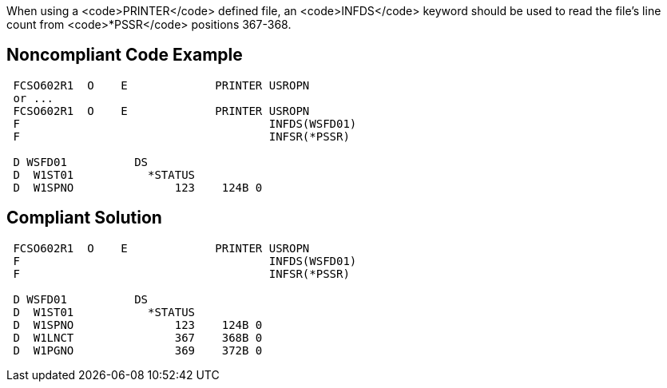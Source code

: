 When using a <code>PRINTER</code> defined file, an <code>INFDS</code> keyword should be used to read the file's line count from <code>*PSSR</code> positions 367-368.


== Noncompliant Code Example

----
 FCSO602R1  O    E             PRINTER USROPN 
 or ... 
 FCSO602R1  O    E             PRINTER USROPN 
 F                                     INFDS(WSFD01) 
 F                                     INFSR(*PSSR) 

 D WSFD01          DS 
 D  W1ST01           *STATUS 
 D  W1SPNO               123    124B 0 
----


== Compliant Solution

----
 FCSO602R1  O    E             PRINTER USROPN 
 F                                     INFDS(WSFD01) 
 F                                     INFSR(*PSSR) 

 D WSFD01          DS 
 D  W1ST01           *STATUS 
 D  W1SPNO               123    124B 0 
 D  W1LNCT               367    368B 0 
 D  W1PGNO               369    372B 0 
----

